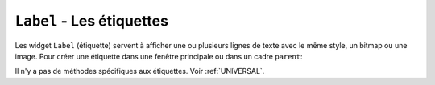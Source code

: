 .. _LABEL:

**************************
``Label`` - Les étiquettes 
**************************

Les widget ``Label`` (étiquette) servent à afficher une ou plusieurs lignes de texte avec le même style, un bitmap ou une image.
Pour créer une étiquette dans une fenêtre principale ou dans un cadre ``parent``: 

.. py:class:: Label(parent, option, ...)

   Le constructeur retourne l'étiquette crée. Ses options sont:

   :arg activebackground:
           Couleur de fond lorsque la souris survole l'étiquette.
   :arg activeforeground:
           Couleur du texte lorsque la souris survole l'étiquette.
   :arg anchor:
           Cette option précise la postion du texte si le widget dispose de plus de place que de besoin pour le texte. La valeur par défaut est ``'center'``, ce qui a pour effet de centrer le texte par rapport à l'espace disponible. Pour d'autres valeur, Voir :ref:`ancrage`. Par exemple, si vous utilisez ``anchor='nw'``, le texte sera positionné dans le coin supérieur gauche de l'espace disponible.
   :arg background: 
           (ou **bg**) La couleur de fond de l'étiquette. Voir :ref:`couleurs`.
   :arg bitmap:
           Donner à cet option un bitmap ou un objet image et l'étiquette sera affichée avec ce graphique. Voir :ref:`bitmaps` et :ref:`images`.
   :arg borderwidth:
           (ou **bd**) Épaisseur de la bordure autour de l'étiquette; voir :ref:`dimensions`. La valeur par défaut est 2 pixels.
   :arg compound:
           Si vous souhaitez que l'étique affiche à la fois un texte et un graphique (soit un bitmap, soit une image), cette option sert à préciser l'orientation relative de l'image par rapport au texte. Les valeur peuvent-être ``'left'``, ``'right'``, ``'center'``, ``'bottom'`` ou ``'top'``. Par exemple, si ``compound=BOTTOM``, le graphique sera affiché en-dessous du texte.
   :arg cursor:
           Le pointeur de la souris lorsqu'elle survole l'étiquette. Voir :ref:`pointeurs`.
   :arg disabledforeground:
           La couleur d'avant plan à afficher lorsque l'étiquette est ``'disabled'``.
   :arg font:
           Si vous affichez du texte dans cette étiquette (avec l'option **text** ou **textvariable**), cette option sert à préciser la police de caractères utilisée pour afficher le texte. Voir :ref:`polices`.
   :arg foreground:
           (ou **fg**) Couleur d'avant plan de l'étiquette. Elle sera utilisée pour le texte ou pour les bits à 1 du bitmap. Voir :ref:`couleurs`.
   :arg height:	
           Hauteur de l'étiquette en nombre de lignes (non en pixels). Si cette option n'est pas précisée, l'étiquette s'ajuste à son contenu.
   :arg highlightbackground:
           Couleur de mise en valeur du focus quand le widget l'a perdu.
   :arg highlightcolor:
           Couleur de mise en valeur du focus quand le widget l'a obtenu.
   :arg highlightthickness:
           Épaisseur de la ligne de mise en valeur du focus.
   :arg image:
           Pour afficher une image dans une étiquette, indiquer un objet image pour cette option. Voir :ref:`images`.
   :arg justify:
           Précise l'alignement du texte: 'left' pour un alignement à gauche, 'center' pour centrer et 'right' pour un alignement à droite.
   :arg padx:
           Espace horizontal supplémentaire à insérer à gauche et à droite dans l'étiquette. Sa valeur par défaut est 1.
   :arg pady:	
           Similaire à **padx** mais pour la direction verticale.
   :arg relief:
           Précise l'apparence de la bordure décorative autour de l'étiquette. Par défaut, vaut ``'flat'``; pour d'autres valeurs, voir :ref:`reliefs`.
   :arg state:
           Par défaut, une étiquette est dans l'état 'normal'. Les autres états possibles sont 'disabled' et 'active' (les couleurs d'arrière plan et d'avant plan pour ces états sont alors utilisées).
   :arg takefocus:
           Normalement, une étiquette n'obtient pas le focus; voir :ref:`FOCUS`. Si vous souhaitez que l'étiquette le reçoive, mettre 1 pour cette option.
   :arg text:
           Pour afficher une ou plusieurs ligne de texte dans une étiquette, indiquer une chaîne de caractères qui contient le texte. Le caractère spécial ``'\n'`` forcera la retour à la ligne.
   :arg textvariable:
           Pour pouvoir faire varier le texte affiché en même temps que la valeur d'une variable de contrôle de type ``StringVar``, régler cette option avec cette variable. Voir :ref:`CTRLVARIABLES`.
   :arg underline:
           Vous pouvez souligner l'un des caractères du texte en indiquant sa position (à partir de 0). Par défaut, ``underline=-1``, ce qui signifie aucun soulignement.
   :arg width:
           Largeur de l'étiquette exprimée en nombre de caractères (non en pixels). Si cette option n'est pas précisée, l'étiquette s'ajuste à son contenu.
   :arg wraplength:
           Vous pouvez limiter le nombre de caractère sur chaque ligne en le précisant pour cette option. La valeur par défaut est 0, ce qui signifie que les lignes ne seront coupées que si il y a un saut de ligne.

Il n'y a pas de méthodes spécifiques aux étiquettes. Voir :ref:`UNIVERSAL`.
